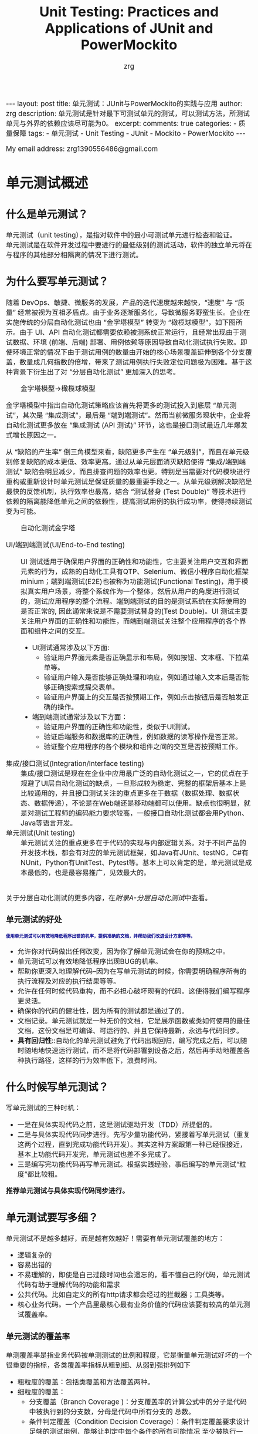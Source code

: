 #+TITLE:  Unit Testing: Practices and Applications of JUnit and PowerMockito
#+AUTHOR:    zrg
#+EMAIL:     zrg1390556487@gmail.com
#+LANGUAGE:  cn
#+OPTIONS:   H:6 num:t toc:nil \n:nil @:t ::t |:t ^:nil -:t f:t *:t <:t
#+OPTIONS:   TeX:t LaTeX:t skip:nil d:nil todo:t pri:nil tags:not-in-toc
#+INFOJS_OPT: view:plain toc:t ltoc:t mouse:underline buttons:0 path:https://qingyunzs.github.io/assets/js/org-info.js
#+HTML_HEAD: <link rel="stylesheet" type="text/css" href="https://qingyunzs.github.io/assets/css/org-manual.css" />
#+EXPORT_SELECT_TAGS: export
#+HTML_HEAD_EXTRA: <style>body {font-size:14pt} code {font-weight:bold;font-size:12px; color:darkblue}</style>
#+EXPORT_EXCLUDE_TAGS: noexport
#+LINK_UP:   
#+LINK_HOME: 
#+XSLT: 

#+STARTUP: showall indent
#+STARTUP: hidestars
#+BEGIN_EXPORT HTML
---
layout: post
title: 单元测试：JUnit与PowerMockito的实践与应用
author: zrg
description: 单元测试是针对最下可测试单元的测试，可以测试方法，所测试单元与外界的依赖应该尽可能为0。
excerpt: 
comments: true
categories: 
- 质量保障
tags:
- 单元测试
- Unit Testing
- JUnit
- Mockito
- PowerMockito
---
#+END_EXPORT

# (setq org-export-html-use-infojs nil)
My email address: zrg1390556486@gmail.com
# (setq org-export-html-style nil)


* 单元测试概述
** 什么是单元测试？
单元测试（unit testing），是指对软件中的最小可测试单元进行检查和验证。
\\
单元测试是在软件开发过程中要进行的最低级别的测试活动，软件的独立单元将在与程序的其他部分相隔离的情况下进行测试。
** 为什么要写单元测试？
随着 DevOps、敏捷、微服务的发展，产品的迭代速度越来越快，“速度” 与 “质量” 经常被视为互相矛盾点。由于业务逐渐服务化，导致微服务野蛮生长。企业在实施传统的分层自动化测试也由 “金字塔模型” 转变为 “橄榄球模型”，如下图所示。由于 UI、API 自动化测试都需要依赖被测系统正常运行，且经常出现由于测试数据、环境 (前端、后端) 部署、用例依赖等原因导致自动化测试执行失败。即使环境正常的情况下由于测试用例的数量由开始的核心场景覆盖延伸到各个分支覆盖，数量成几何指数的倍增，带来了测试用例执行失败定位问题极为困难。基于这种背景下衍生出了对 “分层自动化测试” 更加深入的思考。
#+NAME: 自动化测试金字塔
#+CAPTION: 金字塔模型->橄榄球模型
[[file:{{site.url}}/assets/images/test/auto-testing-pyramid.png]]

金字塔模型中指出自动化测试策略应该首先将更多的测试投入到底层 “单元测试”，其次是 “集成测试”，最后是 “端到端测试”。然而当前微服务现状中，企业将自动化测试更多放在 “集成测试 (API 测试)” 环节，这也是接口测试最近几年爆发式增长原因之一。
#+NAME: 自动化测试与缺陷生产率
#+CAPTION: 自动化投入产出效益
[[file:{{site.url}}/assets/images/test/auto-testing-pyramid-bug.png]]
从 “缺陷的产生率” 倒三角模型来看，缺陷更多产生在 “单元级别”，而且在单元级别修复缺陷的成本更低、效率更高。通过从单元层面消灭缺陷使得 “集成/端到端测试” 缺陷会明显减少，而且排查问题的效率也更。特别是当需要对代码模块进行重构或重新设计时单元测试是保证质量的最重要手段之一。从单元级别解决缺陷是最快的反馈机制，执行效率也最高，结合 “测试替身 (Test Double)” 等技术进行依赖的隔离能降低单元之间的依赖性，提高测试用例的执行成功率，使得持续测试变为可能。

#+NAME:自动化测试金字塔
#+CAPTION: 自动化测试金字塔
[[file:{{site.url}}/assets/images/test/unit-test-3.png]]
- UI/端到端测试(UI/End-to-End testing) :: UI 测试适用于确保用户界面的正确性和功能性，它主要关注用户交互和界面元素的行为，成熟的自动化工具有QTP、Selenium、微信小程序自动化框架minium；端到端测试(E2E)也被称为功能测试(Functional Testing)，用于模拟真实用户场景，将整个系统作为一个整体，然后从用户的角度进行测试的，测试应用程序的整个流程。端到端测试的目的是测试系统在实际使用的是否正常的, 因此通常来说是不需要测试替身的(Test Double)。UI 测试主要关注用户界面的正确性和功能性，而端到端测试关注整个应用程序的各个界面和组件之间的交互。
  - UI测试通常涉及以下方面:
    - 验证用户界面元素是否正确显示和布局，例如按钮、文本框、下拉菜单等。
    - 验证用户输入是否能够正确处理和响应，例如通过输入文本后是否能够正确搜索或提交表单。
    - 验证用户界面上的交互是否按预期工作，例如点击按钮后是否触发正确的操作。
  - 端到端测试通常涉及以下方面：
    - 验证用户界面的正确性和功能性，类似于UI测试。
    - 验证后端服务和数据库的正确性，例如数据的读写操作是否正常。
    - 验证整个应用程序的各个模块和组件之间的交互是否按预期工作。
- 集成/接口测试(Integration/Interface testing) :: 集成/接口测试是现在在企业中应用最广泛的自动化测试之一，它的优点在于规避了UI层自动化测试的缺点，一旦形成较为稳定、完整的框架后基本上是比较通用的，并且接口测试关注的重点更多在于数据（数据处理、数据状态、数据传递），不论是在Web端还是移动端都可以使用。缺点也很明显，就是对测试工程师的编码能力要求较高，一般接口自动化测试都会用Python、Java等语言开发。
- 单元测试(Unit testing) :: 单元测试关注的重点更多在于代码的实现与内部逻辑关系。对于不同产品的开发技术栈，都会有对应的单元测试框架，如Java有JUnit、testNG，C#有NUnit，Python有UnitTest、Pytest等。基本上可以肯定的是，单元测试是成本最低的，也是最容易推广，见效最大的。
\\
关于分层自动化测试的更多内容，在[[附A-分层自动化测试][附录A-分层自动化测试]]中查看。
*** 单元测试的好处
: 使用单元测试可以有效地降低程序出错的机率，提供准确的文档，并帮助我们改进设计方案等等。
- 允许你对代码做出任何改变，因为你了解单元测试会在你的预期之中。
- 单元测试可以有效地降低程序出现BUG的机率。
- 帮助你更深入地理解代码--因为在写单元测试的时候，你需要明确程序所有的执行流程及对应的执行结果等等。
- 允许在任何时候代码重构，而不必担心破坏现有的代码。这使得我们编写程序更灵活。
- 确保你的代码的健壮性，因为所有的测试都是通过了的。
- 文档记录。单元测试就是一种无价的文档，它是展示函数或类如何使用的最佳文档，这份文档是可编译、可运行的、并且它保持最新，永远与代码同步。
- *具有回归性*::自动化的单元测试避免了代码出现回归，编写完成之后，可以随时随地地快速运行测试，而不是将代码部署到设备之后，然后再手动地覆盖各种执行路径，这样的行为效率低下，浪费时间。
** 什么时候写单元测试？
写单元测试的三种时机：
- 一是在具体实现代码之前，这是测试驱动开发（TDD）所提倡的。
- 二是与具体实现代码同步进行。先写少量功能代码，紧接着写单元测试（重复这两个过程，直到完成功能代码开发）。其实这种方案跟第一种已经很接近，基本上功能代码开发完，单元测试也差不多完成了。
- 三是编写完功能代码再写单元测试。根据实践经验，事后编写的单元测试“粒度”都比较粗。
*推荐单元测试与具体实现代码同步进行。*
** 单元测试要写多细？
单元测试不是越多越好，而是越有效越好！需要有单元测试覆盖的地方：
- 逻辑复杂的
- 容易出错的
- 不易理解的，即使是自己过段时间也会遗忘的，看不懂自己的代码，单元测试代码有助于理解代码的功能和需求
- 公共代码。比如自定义的所有http请求都会经过的拦截器；工具类等。
- 核心业务代码。一个产品里最核心最有业务价值的代码应该要有较高的单元测试覆盖率。

*** 单元测试的覆盖率
单测覆盖率是指业务代码被单测测试的比例和程度，它是衡量单元测试好坏的一个很重要的指标，各类覆盖率指标从粗到细、从弱到强排列如下
+ 粗粒度的覆盖：包括类覆盖和方法覆盖两种。
+ 细粒度的覆盖：
  + 分支覆盖（Branch Coverage )：分支覆盖率的计算公式中的分子是代码中被执行到的分支数，分母是代码中所有分支的 总数。
  + 条件判定覆盖（Condition Decision Coverage）：条件判定覆盖要求设计足够的测试用例，能够让判定中每个条件的所有可能情况 至少被执行一次， 同时每个判定本身的所有可能结果也至少执行一次。
  + 条件组合覆盖( Multiple Condition Coverage)：条件组合覆盖是指判定中所有条件的各种组合情况都出现至少一次。
  + 路径覆盖( Path Coverage )：路径覆盖要求能够测试到程序中所有可能的路径。
** 单元测试相关概念
[[file:{{site_url}}/assets/images/test/unit-testing-sut.png]]
*** 四阶段测试模式
上图中左侧部分表示四阶段测试模式：Setup - Exercise - Verify - Teardown
1. Setup :: 测试准备阶段（Fixture Setup），准备测试所依赖的外部环境（例如被测类要读写文件，就先在文件系统中创建这个文件，必要时还写入特定的内容），创建被测类（System Under Test，简称 SUT）的实例，设置被测类的内部状态，注入它的外部依赖（一般用测试替身替代），等等。一句话：为测试的执行满足各种内外条件，使被测系统（SUT）和环境达到一个确定的状态（称为 Fixture）。
2. Exercise :: 执行测试阶段（exercise SUT），与被测类（SUT）交互，执行测试。
3. Verify :: 结果验证阶段（Result verification），验证测试的结果是否符合方方面面的预期：方法的返回值是否和我们的期望值相同？SUT 的内部状态是否更新到我们期望的值？是否向文件或数据库写入了预期的数据？是否按照契约调用了外部依赖的指定方法？等等。
4. Teardown :: 环境清理阶段（Fixture teardown），在这个阶段将系统和环境恢复到测试前的状态--*测试不应该对系统和环境造成持久性的改变* ，包括：从数据库中删除测试插入的数据，从文件系统删除测试创建的文件，将修改了的数据行恢复原状等等。
\\
/下面对图中右侧部分做详细介绍。/

*** 被测系统(SUT)
被测系统(System under test, SUT)表示正在被测试的系统, 目的是测试系统能否正确操作. 根据测试类型的不同, SUT 指代的内容也不同, 例如 SUT 可以是一个类甚至是一整个系统。
*** 测试依赖组件(DOC)
被测系统所依赖的组件, 例如进程 UserService 的单元测试时, UserService 会依赖 UserDao, 因此 UserDao 就是 DOC。
\\
+ *SUT & DOC* ::
  在做单元测试的时候，测试对象是SUT，但因为SUT会呼叫其他物件，使得SUT相依于DOC。
  \\
  换句话说，要测试SUT，DOC也必须存在，这使得测试变得更复杂。例如，请参考下图的观察者设计模式（Observer Pattern），假设要测试Subject的notify函数，因此Subject的notify函数是SUT，Observer是DOC（因为notify函数会呼叫Observer的update函数）。 notify函数所影响的对象是Observer，透过测试notify无法直接观察到Observer的update函数是否有真的被呼叫，这样的相依性使得测试notify变得困难。
  [[file:{{site_url}}/assets/images/unit-testing-observer-design-pattern.png]]
*** 测试替身(Test Double)
一个实际的系统会依赖多个外部对象, 但是在进行单元测试时, 我们会用一些功能较为简单的并且其行为和实际对象类似的假对象来作为 SUT 的依赖对象, 以此来降低单元测试的复杂性和可实现性，在这里, 这些假对象就被称为测试替身(Test Double)。测试替身有如下 5 种类型：
- Test stub :: 为 SUT 提供数据的假对象。具体举例：假设我们的一个模块需要从 HTTP 接口中获取商品价格数据, 这个获取数据的接口被封装为 getPrice 方法. 在对这个模块进行测试时, 我们显然不太可能专门开一个 HTTP 服务器来提供此接口, 而是提供一个带有 getPrice 方法的假对象, 从这个假对象中获取数据. 在这个例子中, 提供数据的假对象就叫做 Test stub。
- Fake object :: 实现了简单功能的一个假对象。Fake object 和 Test stub 的主要区别就是 Test stub 侧重于用于提供数据的假对象, 而 Fake object 没有这层含义。使用 Fake object 的最主要的原因就是在测试时某些组件不可用或运行速度太慢, 因而使用 Fake object 来代替它们。
- Mock object :: 用于模拟实际的对象, 并且能够校验对这个 Mock object 的方法调用是否符合预期。Mock object 是 Test stub 或 Fake object 一种, 但是 Mock object 有 Test stub/Fake object 没有的特性, Mock object 可以很灵活地配置所调用的方法所产生的行为, 并且它可以追踪方法调用, 例如一个 Mock Object 方法调用时传递了哪些参数, 方法调用了几次等。
- Dummy object :: 在测试中并不使用的, 但是为了测试代码能够正常编译/运行而添加的对象。 例如我们调用一个 Test Double 对象的一个方法, 这个方法需要传递几个参数, 但是其中某个参数无论是什么值都不会影响测试的结果, 那么这个参数就是一个 Dummy object. Dummy object 可以是一个空引用, 一个空对象或者是一个常量等。
  \\
  简单的说, Dummy object 就是那些没有使用到的, 仅仅是为了填充参数列表的对象。
- Test Spy :: 可以包装一个真实的 Java 对象, 并返回一个包装后的新对象。若没有特别配置的话, 对这个新对象的所有方法调用, 都会委派给实际的 Java 对象。
  \\
  **mock 和 spy 的区别** 是：mock 是无中生有地生出一个完全虚拟的对象, 它的所有方法都是虚拟的; 而 spy 是在现有类的基础上包装了一个对象, 即如果我们没有重写 spy 的方法, 那么这些方法的实现其实都是调用的被包装的对象的方法。
*** Test Fixture
所谓 test fixture, 就是运行测试程序所需要的先决条件(precondition)。即对被测对象进行测试时锁需要的一切东西(The test fixture is everything we need to have in place to exercise the SUT)。不单单指的是数据, 同时包括对被测对象的配置, 被测对象所需要的依赖对象等。JUnit4 通过 setUp 方法完成。
*** 测试用例(Test Case)
JUnit4 只要在每个测试方法标注 @Test 注解。
*** 测试套件(Test Suite)
通过@RunWith 和@SuteClass 两个注解, 我们可以创建一个测试套件。通过@RunWith 指定一个特殊的运行器，并通过@SuiteClasses 注解, 将需要进行测试的类列表作作为参数传入。
** 流行的测试框架
Java中存在很多单元测试框架，每种框架有着自己独特的特点，目前主流的测试框架有且不仅有以下几种：
| 框架                           | 描述                                                                                                                                                                                                                                                                                                                                                                                                                                  |
|--------------------------------+---------------------------------------------------------------------------------------------------------------------------------------------------------------------------------------------------------------------------------------------------------------------------------------------------------------------------------------------------------------------------------------------------------------------------------------|
| <5>                            | <100>                                                                                                                                                                                                                                                                                                                                                                                                                                 |
| JUnit                          | JUnit 是 Java 中最常用的单元测试框架。该框架提供了丰富的测试与断言方法，例如：assertNull、assertTrue、assertEquals等，使用方法比较简单。JUnit 目前已经更新到 JUnit5 版本，该版本的新特性，例如：动态测试，依赖注入等，使得该框架更为健壮。                                                                                                                                                                                            |
| TestNG                         | TestNG 是Java中的另一种测试框架，集团内使用的较为小众。该框架较JUnit相比，功能更加强大，提供了更多的高级特性，例如：测试套件、数据驱动测试、依赖测试、并行测试等。在更复杂的测试场景（如参数化测试、依赖测试等）中，TestNG的表现更加优异。                                                                                                                                                                                            |
| Spock                          | Spock是基于Groovy语言编写的测试框架，该框架可以用来测试Java和Groovy的代码程序。Spock用来写测试代码的语言十分优美、表达力强，这一优点大大提高了测试代码的可读性和可维护性。Spock框架融合了JUnit、jMock、RSpec、Groovy、Scala和Vulcans等多种框架和语言的优点，旨在提供一套强大的测试平台。                                                                                                                                              |
| Mockito                        | Mockito不是一个完整的单元测试框架，而是专注于mock对象的创建、验证。它通常与JUnit或TestNG结合使用来简化对复杂依赖的测试。                                                                                                                                                                                                                                                                                                              |
| EasyMock                       | EasyMock是一套通过简单方法对于给定的接口生成mock对象的类库，通过使用Java代理机制动态生成模拟对象。该框架提供对接口的模拟，能够通过录制、回放、检查三步来完成大体的测试过程，可以验证方法的调用种类、次数、顺序等，还可以令mock对象返回指定的值或抛出指定异常。开发者通过EasyMock可以方便的构造mock对象而忽略对象背后真正的业务逻辑。一般情况下，EasyMock与JUnit或TestNG配合使用。                                                     |
| PowerMock                      | PowerMock是一种用于Java单元测试的框架，它扩展了其他mocking框架的能力，比如EasyMock和Mockito。PowerMock的主要特点是它可以mock静态方法、私有方法、final方法、构造函数，甚至系统类（如System、String等），这些通常是传统mocking框架所做不到的。虽然PowerMock提供了强大的功能，但由于它修改了类加载器和字节码操作，可能会导致一些测试方法与JVM或第三方库之间的兼容性问题。所以，在使用PowerMock时需要权衡其提供的功能和可能带来的复杂性。 |
| JMock                          | JMock是一种用于Java单元测试的框架，属于一种轻量级框架，该框架采用了行为驱动开发（BDD）的测试风格。用来在单元测试中mock接口或类的依赖项，对代码进行隔离测试，而无需关心整个系统的其他部分。JMock支持通过声明式的方式来指定对象间的交互行为。                                                                                                                                                                                           |
| Spring Test & Spring Boot Test | Spring Boot 应用程序功能集成化测试支持。                                                                                                                                                                                                                                                                                                                                                                                              |
* 单元测试框架
** JUnit
*** JUnit 简介
JUint是Java编程语言的单元测试框架，用于编写和运行可重复的自动化测试。
\\
- 官网地址：https://junit.org/junit4/
- 官方入门文档：https://github.com/junit-team/junit4/wiki/Assertions
- 官方github：https://github.com/junit-team
\\
**JUnit 特点**
- 提供注解来识别测试方法。
- 提供断言来测试预期结果。
- JUnit 测试允许你编写代码更快，并能提高质量。
- JUnit 优雅简洁。没那么复杂，花费时间较少。
- JUnit 测试可以自动运行并且检查自身结果并提供即时反馈。所以也没有必要人工梳理测试结果的报告。
- JUnit 测试可以被组织为测试套件，包含测试用例，甚至其他的测试套件。
- JUnit 在一个条中显示进度。如果运行良好则是绿色；如果运行失败，则变成红色。
*** 常用注解（JUnit 4.x，【】表示JUnit5）
| 注解                       | 描述                                                                                                                                                                                                                                                                                                                                                                           |
|----------------------------+--------------------------------------------------------------------------------------------------------------------------------------------------------------------------------------------------------------------------------------------------------------------------------------------------------------------------------------------------------------------------------|
| <15>                       | <100>                                                                                                                                                                                                                                                                                                                                                                          |
| @Test                      | 标注测试方法。注意：测试方法必须是public void，即公共、无返回数据。可以抛出异常。                                                                                                                                                                                                                                                                                              |
| @Ignore【@Disabled】       | 有时候我们想暂时不运行某些测试方法\测试类，可以在方法前加上这个注解。在运行结果中，junit会统计忽略的用例数，来提醒你。但是不建议经常这么做，因为这样的坏处时，容易忘记去更新这些测试方法，导致代码不够干净，用例遗漏。使用此标注的时候不能与其它标注一起使用。                                                                                                                 |
| @BeforeClass【@BeforeAll】 | 当我们运行几个有关联的用例时，可能会在数据准备或其它前期准备中执行一些相同的命令，这个时候为了让代码更清晰，更少冗余，可以将公用的部分提取出来，放在一个方法里，并为这个方法注解@BeforeClass。意思是在测试类里所有用例运行之前，运行一次这个方法。例如创建数据库连接、读取文件等。注意：方法名可以任意，但必须是public static void，即公开、静态、无返回。这个方法只会运行一次 |
| @AfterClass【@AfterAll】   | 跟@BeforeClass对应，在测试类里所有用例运行之后，运行一次。用于处理一些测试后续工作，例如清理数据，恢复现场。                                                                                                                                                                                                                                                                   |
| @Before【@BeforeEach】     | 与@BeforeClass的区别在于，@Before不止运行一次，它会在每个用例运行之前都运行一次。主要用于一些独立于用例之间的准备工作。注意：必须是public void，不能为static。不止运行一次，根据用例数而定。                                                                                                                                                                                   |
| @After【@AfterEach】       | 与@Before对应。                                                                                                                                                                                                                                                                                                                                                                |
| @Runwith【@ExtendWith】                | 放在测试类名之前，用来确定这个类怎么运行的。                                                                                                                                                                                                                                                                                                                                   |
| @Parameters                | 用于使用参数化功能                                                                                                                                                                                                                                                                                                                                                             |
*** 常用的断言（JUnit 5.x）
| 方法                                    | 释义                                                                                     |
|-----------------------------------------+------------------------------------------------------------------------------------------|
| fail                                    | 断言测试失败                                                                             |
| assertTrue/assertFalse                  | 断言条件为真或为假                                                                       |
| assertEquals/assertNotFalse             | 断言指定两个值相等或不相等, 对于基本数据类型，使用值比较；对于对象，使用equals方法比较。 |
| orgassertArrayEquals                    | 断言数组元素全部相等                                                                     |
| assertSame/assertNotSame                | 断言指定两个对象是否为同一个对象                                                         |
| assertThrows/assertDoesNotThrow         | 断言是否抛出了一个特定类型的异常                                                         |
| assertlimeout/assertTimeoutPreemptively | 断言是否执行超时，区别在于测试程序是否在同一个线程内                                     |
| assertlterableEquals                    | 断言迭代器中的元素全部相等                                                               |
| assertLinesMatch                        | 断言字符串列表元素全部正则匹配                                                           |
| assertAll                               | 断言多个条件同时满足                                                                     |
*** JUnit 使用
**** maven 包依赖引入
#+begin_src xml
  <!-- JUnit 4 -->
  <dependency>
    <groupId>junit</groupId>
    <artifactId>junit</artifactId>
    <version>4.13.2</version>
    <scope>test</scope>
  </dependency>
#+end_src
#+begin_src xml
  <!-- JUnit 5 -->
  <dependency>
    <groupId>org.junit.jupiter</groupId>
    <artifactId>junit-jupiter-api</artifactId>
    <version>5.8.2</version>
    <scope>test</scope>
  </dependency>
#+end_src

**注意：** JUnit 4.x 是junit；JUnit 5.x 是junit-jupiter-api
**** 简单示例(JUnit 4)
#+begin_src java
  public class Factorial {
      public static long fact(long n) {
          long r = 1;
          for (long i = 1; i <= n; i++) {
              r = r * i;
          }
          return r;
      }
  }
#+end_src

以 Factorial.java 文件为例，对其进行测试：
#+begin_src java
  import org.junit.Test;

  public class FactorialTest {
      @Test
      void testFact() {
          Assert.assertEquals(1, Factorial.fact(1));
          Assert.assertEquals(2, Factorial.fact(2));
          Assert.assertEquals(6, Factorial.fact(3));
          Assert.assertEquals(3628800, Factorial.fact(10));
          Assert.assertEquals(2432902008176640000L, Factorial.fact(20));
      }
  }
#+end_src

其他测试还有：
- 测试：生命周期
- 测试：禁用测试
- 测试：断言测试
- 测试：异常测试
- 测试：时间测试
- 测试：参数化测试
- 测试：套件测试
- 测试：测试顺序
\\
更多 JUnit 4 代码示例：https://www.pdai.tech/md/develop/ut/dev-ut-x-junit.html
** Mockito
*** Mockito 简介
1. Mockito 是最流行的Java mock框架之一;
2. PowerMockito 是一个用于 Java 单元测试的框架，它扩展了Mockitod的能力。举个例子，你在使用 JUnit 进行单元测试时，并不想让测试数据进入数据库，怎么办？这个时候就可以使用PowerMock，拦截数据库操作，并模拟返回参数
3. PowerMockito 与 Mockito 的关系
   - PowerMockito 是 Mockito 和 PowerMock 的结合体，旨在扩展 Mockito 的功能，使其能够模拟静态方法、final类、私有方法等无法被常规Mockito框架所模拟的场景。
   - PowerMockito 通过修改字节码来实现对这些场景的模拟，从而使得在单元测试中能够覆盖更多的情况。
   - 使用 PowerMockito 时，通常需要额外添加相关的依赖，并结合JUnit一起使用。它提供了一些特定的注解和方法，用于标记被测试的类和方法，并进行模拟和验证。
4. Mockito 官方网站: https://site.mockito.org/
5. PowerMockito Github: https://github.com/powermock/powermock/
**** 节外生枝：什么是 Mock 测试
+ Mock通常是指，在测试一个对象A时，我们构造一些假的对象来模拟与A之间的交互，而这些Mock对象的行为是我们事先设定且符合预期。通过这些Mock对象来测试A在正常逻辑，异常逻辑或压力情况下工作是否正常。
+ Mock 测试就是在测试过程中，对于某些不容易构造（如 HttpServletRequest 必须在Servlet 容器中才能构造出来）或者不容易获取比较复杂的对象（如 JDBC 中的ResultSet 对象），用一个虚拟的对象（Mock 对象）来创建以便测试的测试方法。Mock 最大的功能是帮你把单元测试的耦合分解开，如果你的代码对另一个类或者接口有依赖，它能够帮你模拟这些依赖，并帮你验证所调用的依赖的行为。
+ **定义总结** ：mock测试就是在测试过程中，对那些不容易构建的对象用一个虚拟对象来代替测试的方法就叫mock测试。
+ Mock 适用在什么场景
  + 真实对象具有不可确定的行为(产生不可预测的结果，如股票的行情)
  + 真实对象很难被创建(比如具体的web容器)
  + 真实对象的某些行为很难触发(比如网络错误)
  + 真实情况令程序的运行速度很慢
  + 真实对象有用户界面
  + 测试需要询问真实对象它是如何被调用的(比如测试可能需要验证某个回调函数是否被调用了)
  + 真实对象实际上并不存在(当需要和其他开发小组，或者新的硬件系统打交道的时候，这是一个普遍的问题)
  + 一些比较难构造的Object：这类Object通常有很多依赖，在单元测试中构造出这样类通常花费的成本太大。
  + 执行操作的时间较长Object：有一些Object的操作费时，而被测对象依赖于这一个操作的执行结果，例如大文件写操作，数据的更新等等，出于测试的需求，通常将这类操作进行Mock。
  + 异常逻辑：一些异常的逻辑往往在正常测试中是很难触发的，通过Mock可以人为的控制触发异常逻辑。
*** Mockito 使用
[[file:{{site.url}}/assets/images/test/mockito.png]]
**** Maven 包依赖引入
#+begin_src xml
  <properties>
    <mockito-core.version>3.12.4</mockito-core.version>
  </properties>
  <dependencies>
    <!-- Mockito core -->
    <dependency>
      <groupId>org.mockito</groupId>
      <artifactId>mockito-core</artifactId>
      <version>${mockito-core.version}</version>
      <scope>test</scope>
    </dependency>
  </dependencies>
#+end_src
**** Hello Word
#+caption: 待测试类
#+begin_src java
  // DemoService
  public interface DemoService {
      int getDemoStatus();
  }

  // DemoServiceImpl
  public class DemoServiceImpl implements DemoService {

      private DemoDao demoDao;

      public DemoServiceImpl(DemoDao demoDao) {
          this.demoDao = demoDao;
      }

      @Override
      public int getDemoStatus() {
          return demoDao.getDemoStatus();
      }
  }

  // DemoDao
  import java.util.Random;

  public class DemoDao {
      public int getDemoStatus(){
          return new Random().nextInt();
      }
  }
#+end_src

#+caption: 测试类
#+begin_src java
  import org.junit.Assert;
  import org.junit.Test;
  import org.mockito.Mockito;
  import tech.pdai.mockito.dao.DemoDao;
  import tech.pdai.mockito.service.DemoService;

  /**
   ,* Hello World Test.
   ,*/
  public class HelloWorldTest {

      @Test
      public void helloWorldTest() {
          // mock DemoDao instance
          DemoDao mockDemoDao = Mockito.mock(DemoDao.class);

          // 使用 mockito 对 getDemoStatus 方法打桩
          Mockito.when(mockDemoDao.getDemoStatus()).thenReturn(1);

          // 调用 mock 对象的 getDemoStatus 方法，结果永远是 1
          Assert.assertEquals(1, mockDemoDao.getDemoStatus());

          // mock DemoService
          DemoService mockDemoService = new DemoService(mockDemoDao);
          Assert.assertEquals(1, mockDemoService.getDemoStatus() );
      }
  }
#+end_src
**** 一个完整的示例
***** 使用 mock 方法
#+caption: 包含两块测试：一个是类测试，一个接口测试
#+begin_src java
  import org.junit.Assert;
  import org.junit.Test;

  import java.util.List;
  import java.util.Random;

  import static org.mockito.Mockito.mock;
  import static org.mockito.Mockito.when;

  /**
   ,* Mock Class Test.
   ,*/
  public class MockClassTest {

      @Test
      public void mockClassTest() {
          Random mockRandom = Mockito.mock(Random.class);

          // 默认值: mock 对象的方法的返回值默认都是返回类型的默认值
          System.out.println(mockRandom.nextBoolean()); // false
          System.out.println(mockRandom.nextInt()); // 0
          System.out.println(mockRandom.nextDouble()); // 0.0

          // mock: 指定调用 nextInt 方法时，永远返回 100
          Mockito.when(mockRandom.nextInt()).thenReturn(100);
          Assert.assertEquals(100, mockRandom.nextInt());
          Assert.assertEquals(100, mockRandom.nextInt());
      }

      @Test
      public void mockInterfaceTest() {
          List mockList = Mockito.mock(List.class);

          // 接口的默认值：和类方法一致，都是默认返回值
          Assert.assertEquals(0, mockList.size());
          Assert.assertEquals(null, mockList.get(0));

          // 注意：调用 mock 对象的写方法，是没有效果的
          mockList.add("a");
          Assert.assertEquals(0, mockList.size());      // 没有指定 size() 方法返回值，这里结果是默认值
          Assert.assertEquals(null, mockList.get(0));   // 没有指定 get(0) 返回值，这里结果是默认值

          // mock值测试
          Mockito.when(mockList.get(0)).thenReturn("a");          // 指定 get(0)时返回 a
          Assert.assertEquals(0, mockList.size());        // 没有指定 size() 方法返回值，这里结果是默认值
          Assert.assertEquals("a", mockList.get(0));      // 因为上面指定了 get(0) 返回 a，所以这里会返回 a
          Assert.assertEquals(null, mockList.get(1));     // 没有指定 get(1) 返回值，这里结果是默认值
      }
  }
#+end_src
***** 使用 @Mock 注解
: @Mock 注解可以理解为对 mock 方法的一个替代。

使用该注解时，要使用MockitoAnnotations.initMocks 方法，让注解生效, 比如放在@Before方法中初始化。
\\
比较优雅优雅的写法是用MockitoJUnitRunner，它可以自动执行MockitoAnnotations.initMocks 方法。

#+begin_src java
  import org.junit.Assert;
  import org.junit.Test;
  import org.junit.runner.RunWith;
  import org.mockito.Mock;
  import org.mockito.junit.MockitoJUnitRunner;

  import java.util.Random;

  import static org.mockito.Mockito.when;

  /**
   ,* Mock Annotation
   ,*/
  @RunWith(MockitoJUnitRunner.class)
  public class MockAnnotationTest {

      @Mock
      private Random random;

      @Test
      public void test() {
          Mockito.when(random.nextInt()).thenReturn(100);
          Assert.assertEquals(100, random.nextInt());
      }
  }
#+end_src
***** 使用参数匹配
#+begin_src java
  Mockito.when(testList.get(anyInt())).thenReturn("c");
  Assert.assertEquals("c", testList.get(0));
  Assert.assertEquals("c", testList.get(1));
#+end_src

目前 Mockito 有很多匹配函数，比如any()、anyInt()、anyLong()等等。
***** 使用 mock 异常方法
#+begin_src java
  import org.junit.Assert;
  import org.junit.Test;
  import java.util.Random;
  import static org.mockito.Mockito.mock;
  import static org.mockito.Mockito.when;

  public class ThrowTest {
      @Test
      public void throwTest1() {

          Random mockRandom = mock(Random.class);
          when(mockRandom.nextInt()).thenThrow(new RuntimeException("异常"));

          try {
              mockRandom.nextInt();
              Assert.fail();  // 上面会抛出异常，所以不会走到这里
          } catch (Exception ex) {
              Assert.assertTrue(ex instanceof RuntimeException);
              Assert.assertEquals("异常", ex.getMessage());
          }
      }

      /**
       ,* thenThrow 中可以指定多个异常。在调用时异常依次出现。若调用次数超过异常的数量，再次调用时抛出最后一个异常。
       ,*/
      @Test
      public void throwTest2() {

          Random mockRandom = mock(Random.class);
          when(mockRandom.nextInt()).thenThrow(new RuntimeException("异常1"), new RuntimeException("异常2"));

          try {
              mockRandom.nextInt();
              Assert.fail();
          } catch (Exception ex) {
              Assert.assertTrue(ex instanceof RuntimeException);
              Assert.assertEquals("异常1", ex.getMessage());
          }

          try {
              mockRandom.nextInt();
              Assert.fail();
          } catch (Exception ex) {
              Assert.assertTrue(ex instanceof RuntimeException);
              Assert.assertEquals("异常2", ex.getMessage());
          }
      }
  }
#+end_src

对应返回类型是 void 的函数，thenThrow 是无效的，要使用 doThrow。
#+begin_src java
  import org.junit.Assert;
  import org.junit.Test;
  import org.junit.runner.RunWith;
  import org.mockito.Mock;
  import org.mockito.MockitoAnnotations;
  import org.mockito.junit.MockitoJUnitRunner;

  import static org.mockito.Mockito.doThrow;

  /**
   ,* Do Throw for void return.
   ,*/
  @RunWith(MockitoJUnitRunner.class)
  public class DoThrowTest {

      static class ExampleService {

          public void hello() {
              System.out.println("Hello");
          }

      }

      @Mock
      private ExampleService exampleService;

      @Test
      public void test() {

          // 这种写法可以达到效果
          doThrow(new RuntimeException("异常")).when(exampleService).hello();

          try {
              exampleService.hello();
              Assert.fail();
          } catch (RuntimeException ex) {
              Assert.assertEquals("异常", ex.getMessage());
          }

      }
  }
#+end_src
***** 使用 spy 和 @Spy 注解
#+begin_src java
  import org.junit.Assert;
  import org.junit.Test;
  import static org.mockito.Mockito.*;

  class ExampleService {
      int add(int a, int b) {
          return a+b;
      }
  }

  // MockitoDemo
  public class MockitoDemo {
      // 测试 spy
      @Test
      public void test_spy() {

          ExampleService spyExampleService = Mockito.spy(new ExampleService());

          // 默认会走真实方法
          Assert.assertEquals(3, spyExampleService.add(1, 2));

          // 打桩后，不会走了
          Mockito.when(spyExampleService.add(1, 2)).thenReturn(10);
          Assert.assertEquals(10, spyExampleService.add(1, 2));

          // 但是参数比匹配的调用，依然走真实方法
          Assert.assertEquals(3, spyExampleService.add(2, 1));

      }

      // 测试 mock
      @Test
      public void test_mock() {

          ExampleService mockExampleService = Mockito.mock(ExampleService.class);

          // 默认返回结果是返回类型int的默认值
          Assert.assertEquals(0, mockExampleService.add(1, 2));
      }
  }

#+end_src

对于@Spy，如果发现修饰的变量是 null，会自动调用类的无参构造函数来初始化。所以下面两种写法是等价的：
#+begin_src java
  // 写法1
  @Spy
  private ExampleService spyExampleService;

  // 写法2
  @Spy
  private ExampleService spyExampleService = new ExampleService();
#+end_src
如果没有无参构造函数，必须使用写法2。

*** 结合 PowerMock 使用
**** maven 包依赖引入
**JUnit 4.4 or above:**
#+caption: Add the following to your pom.xml if you're using JUnit 4.4 or above:
#+begin_src xml
  <properties>
    <powermock.version>2.0.2</powermock.version>
  </properties>
  <dependencies>
    <dependency>
      <groupId>org.powermock</groupId>
      <artifactId>powermock-module-junit4</artifactId>
      <version>${powermock.version}</version>
      <scope>test</scope>
    </dependency>
    <dependency>
      <groupId>org.powermock</groupId>
      <artifactId>powermock-api-mockito2</artifactId>
      <version>${powermock.version}</version>
      <scope>test</scope>
    </dependency>
  </dependencies>
#+end_src

更多 Maven 配置点击链接查看：https://github.com/powermock/powermock/wiki/Mockito#maven-configuration
**** 关键注解说明
#+caption: 关键注解
#+begin_src java
  // 告诉JUnit使用PowerMockRunner进行测试
  @RunWith(PowerMockRunner.class)
  // 所有需要测试的类列在此处，适用于模拟final类或有final, private, static, native方法的类
  @PrepareForTest({RandomUtil.class})
  // 为了解决使用powermock后，提示classloader错误
  @PowerMockIgnore("javax.management.*")
  public class MockitoDemo {
      @Test
      public void test() {
          PowerMockito.mockStatic(RandomUtil.class);

          PowerMockito.when(RandomUtil.nextInt(Mockito.any())).thenReturn(100);

          Assert.assertEquals(100, RandomUtil.nextInt(2));
      }
  }
#+end_src

***** @Mock 和 @MockBean
`@Mock` 和 `@MockBean` 是用于模拟对象的注解，但它们之间有一些区别：
1. @Mock：
   - 用于模拟不属于 Spring 上下文的对象。
   - 在普通的 JUnit 测试中使用。
   - 不知道 Spring 上下文，通常用于单元测试隔离组件，而不需要完整的 Spring 上下文设置。
   - 可以通过 Mockito 框架创建一个空的类，其中方法体都是空的，方法的返回值（如果有的话）都是 `null`。
   - 使代码更易读，且在出现失败时，可以更容易地找到问题所在的模拟对象。
2. @MockBean：
   - 用于模拟属于 Spring 上下文的一部分的对象。
   - 在集成测试中很有用，当需要模拟特定的 Spring bean 时，例如外部的 Service。
   - 将 Mock 对象添加到 Spring 应用程序上下文中，它会替换掉相同类型的现有 bean，如果没有定义相同类型的 bean，它将添加一个新的 bean。
   总之，`@Mock` 适用于普通的 JUnit 测试，而 `@MockBean` 适用于集成测试，需要模拟 Spring 上下文中的特定 bean。
***** @Mock 和 @InjectMocks
1. @InjectMocks
   - @InjectMocks 注解用于标记被测试类的实例，在测试中会自动创建该类的实例，并注入被@Mock注解标记的模拟对象。
   - 当测试类中的某个方法需要被测试时，使用@InjectMocks注解标记被测试的类实例，Mockito会自动将被标记为@Mock的模拟对象注入到被测试类的实例中。
   - 通常情况下，@InjectMocks用于测试目标类，即待测试的类，它会自动将依赖的模拟对象注入到目标类中。
2. @Mock
   - @Mock注解用于标记需要模拟的对象，即需要在测试中替代的对象。通过@Mock注解，我们可以模拟外部依赖或者需要被测试类调用的其他对象。
   - 使用@Mock注解标记的对象会被Mockito框架创建为模拟对象，并在测试中被用于替代实际对象的行为。
   - 通常情况下，@Mock用于模拟测试类所依赖的其他类或者对象，以隔离测试对象与其依赖对象的关系。
   - 使用@Mock后，记得initMocks。
     #+begin_src java
       MockitoAnnotations.initMocks(this);
     #+end_src
***** Mockito 和 PowerMockito
+ **Mockito**
  1. 核心功能：
     - Mockito 主要用于模拟对象（实例方法）的行为，允许创建和配置模拟对象来替代真实对象，以便在测试中控制其输出和行为。
     - 它可以模拟非final类、非final方法、非static方法，以及具有可见性（public、protected、default）的方法。
  2. 模拟方式：
     - 使用Mockito.mock(Class<T>)方法创建模拟对象。
     - 通过when(...).thenReturn(...), doReturn(...).when(...)等方法设置模拟对象的方法调用返回值或行为。
  3. 限制：
     - Mockito 本身不能直接模拟静态方法、构造函数、final类或方法、私有方法，以及静态初始化块。
     - 对于依赖注入困难或设计不佳导致难以模拟的情况，可能需要重构代码以适应 Mockito。
+ **PowerMockito**
  1. 扩展功能：
     - PowerMockito 是基于 Mockito 构建的扩展库，它主要解决了 Mockito 不能模拟的一些特性，包括：
     - 静态方法：可以模拟类的静态方法，无论它们是否为final或私有。
     - 构造函数：可以模拟构造函数的行为，如返回特定的模拟对象或抑制构造函数的副作用。
     - final类与方法：可以模拟final类及其方法的行为。
     - 私有方法：可以模拟私有方法，使得它们在测试中可以被替换或控制其返回值。
     - 静态初始化块：可以抑制类的静态初始化块的执行。
  2. 模拟方式：
     - 使用PowerMockito.mockStatic(Class<T>)模拟静态方法。
     - 使用PowerMockito.whenNew(Constructor<T>)模拟构造函数。
     - 对于final类、方法或私有方法，仍然使用类似于 Mockito 的when(...).thenReturn(...)等方式设置模拟行为。
     - 有时需要配合@RunWith(PowerMockRunner.class)和@PrepareForTest(Class<T>)注解来启用PowerMockito的高级特性。
  3. 使用场景：
     - 适用于测试遗留代码、第三方库、框架代码或其他难以修改以适应标准单元测试的代码。
     - 当需要模拟上述Mockito无法处理的特性时，PowerMockito提供了强大的解决方案。
\\
**总结：**
1. Mockito 是一个轻量级、易于使用的模拟库，适用于大多数常规的单元测试场景，特别是在遵循良好设计原则（如依赖注入、接口隔离等）编写的代码中。
2. PowerMockito 则提供了更强大的模拟能力，能够处理更复杂的场景，如模拟静态方法、构造函数、final类/方法、私有方法等。然而，由于其使用了类加载器替换和字节码操纵技术，可能会引入额外的复杂性和潜在风险，且对测试代码结构有一定要求（如使用特定的测试运行器和注解）。因此，PowerMockito通常是在必要时作为最后手段使用，特别是在面对难以修改或外部约束较多的遗留代码时。
3. 选择使用哪一个库取决于项目的具体需求、代码结构以及对测试侵入性的接受程度。通常建议优先考虑使用 Mockito，只有在遇到其无法解决的模拟问题时才考虑使用 PowerMockito。同时，应尽量避免过度依赖PowerMockito，因为它可能掩盖代码设计上的问题，长期来看不利于代码的维护和演进。
**** 常见问题
***** java.lang.NoClassDefFoundError: Could not initialize class org.mockito.Mockito
- 原因：`mockito-core`版本不兼容
- 解决：指定mockito-core依赖版本，这里用`3.12.4`
  #+begin_src xml
    <mockito-core.version>3.12.4</mockito-core.version>

    <dependency>
      <groupId>org.mockito</groupId>
      <artifactId>mockito-core</artifactId>
      <version>${mockito-core.version}</version>
      <scope>test</scope>
    </dependency>
  #+end_src
- 参考：https://github.com/mockito/mockito/issues/2568
***** ScriptEngineManager providers.next(): javax.script.ScriptEngineFactory: Provider jdk.nashorn.api.scripting.NashornScriptEngineFactory not a subtype
#+begin_src java
  @PowerMockIgnore({"javax.script.*"})
#+end_src
***** Could not reconfigure JMX java.lang.LinkageError
#+begin_src java
  @PowerMockIgnore({"javax.management.*"})
#+end_src
***** 解决用 @Value 注解注入的属性
#+begin_src java
  ReflectionTestUtils.setField(invoiceTitleService, "invoiceTitleRegularExpression", "^[a-zA-Z0-9\\u4e00-\\u9fa5\\s\\uFF08\\uFF09\\u3001\\(\\)\\<\\>\\u300a\\u300b\\(\\)\\-]+$");
#+end_src
***** 解决通过 environment.getProperty("property") 获取配置文件中的配置项值
#+begin_src java
  @Mock
  Environment environment;

  @BeforeMethod(alwaysRun = true)
  public void init () {
      // 初始化当前测试类所有Mock注解模拟对象
      MockitoAnnotations.initMocks(this);
  }

  public void testXXX() {
      when(environment.getProperty("config.name")).thenReturn("tom");
  }
#+end_src
***** 使用RestTemplate调用controller方法时，404错误
- 检查controller类使用@RestController注解
* 单元测试的最佳实践
** 对 Controller 层的测试实践
| 模块                           | 版本号 | 描述                 |
|--------------------------------+--------+----------------------|
| Spring boot test               |  2.7.6 | 支持测试的核心内容   |
| Spring boot test autoconfigure |  2.7.6 | 支持测试的自动化配置 |
| JUnit5                         |  5.8.2 |                      |

*** maven 包依赖引入
#+begin_src xml
  <dependencies>
    <dependency>
      <groupId>org.springframework.boot</groupId>
      <artifactId>spring-boot-starter</artifactId>
    </dependency>

    <dependency>
      <groupId>org.springframework.boot</groupId>
      <artifactId>spring-boot-starter-test</artifactId>
      <scope>test</scope>
    </dependency>
  </dependencies>
#+end_src
*** Springboot + JUnit
#+caption: Springboot + junit4
#+begin_src java
  @RunWith(SpringRunner.class)
  @SpringBootTest
  public class SpringBootQuickStartApplicationTests {

      private MockMvc mvc;

      @Before
      public void setUp() throws Exception {
          mvc = MockMvcBuilders.standaloneSetup(new UserController()).build();
      }

      @Test
      public void contextLoads() throws Exception {
          RequestBuilder request = null;
       
          request = MockMvcRequestBuilders.get("/")
                  .contentType(MediaType.APPLICATION_JSON);
          mvc.perform(request)
                  .andExpect(MockMvcResultMatchers.status().isOk())
                  .andDo(MockMvcResultHandlers.print())
                  .andReturn();
     }
  }
#+end_src

#+caption: Springboot + junit5
#+begin_src java
  @SpringBootTest
  // 使用spring的测试框架
  @ExtendWith(SpringExtension.class)
  class SpringbootQuickStartApplicationTests {

      private MockMvc mockMvc;

      @BeforeEach // 类似于junit4的@Before
      public void setUp() throws Exception {
          mockMvc = MockMvcBuilders.standaloneSetup(new UserController()).build();
      }

      @Test
      void contextLoads() throws Exception {
          RequestBuilder request = null;

          request = MockMvcRequestBuilders.get("/")
                  .contentType(MediaType.APPLICATION_JSON);
          mockMvc.perform(request)
                  .andExpect(MockMvcResultMatchers.status().isOk())
                  .andDo(MockMvcResultHandlers.print())
                  .andReturn();
      }
  }
#+end_src
*** 使用随机端口测试
#+begin_src java
  @SpringBootTest(webEnvironment = SpringBootTest.WebEnvironment.RANDOM_PORT)
  class MpServiceApplicationTests {

      @Autowired
      private TestRestTemplate testRestTemplate = null;

      @Test
      public void testApi() throws Exception {
          //一个键对应多个值, 如 put 方法: put(String, List<String>)
          MultiValueMap<String, String> params = new LinkedMultiValueMap<>();
          params.add("orderId", "ORDER20210312010000000046");
          //postForObject 默认只能映射 Map 类型返回，如果是实体类则映射不到属性的值，需要强转或者使用 postForEntity
          //Map orderMap = testRestTemplate.postForObject("/api/mp/order/info", params, Map.class);
          //if (!ObjectUtils.isEmpty(orderMap)) {
          //    MpOrder order = (MpOrder) orderMap;
          //    System.out.println("order = " + order);
          //}
          ResponseEntity<MpOrder> mpOrderResponseEntity = testRestTemplate.postForEntity("/api/mp/order/info", params, MpOrder.class);
          MpOrder order = mpOrderResponseEntity.getBody();
          System.out.println("order = " + order);
      }
  }
#+end_src
**** TestRestTemplate 使用
#+begin_src java
  @Slf4j
  @RunWith(SpringRunner.class)
  @SpringBootTest(webEnvironment = SpringBootTest.WebEnvironment.RANDOM_PORT)
  public class AccountControllerTests {
      @Autowired
      private TestRestTemplate restTemplate;
      private HttpEntity httpEntity;

      /**
       ,* 登录
       ,* @throws Exception
       ,*/
      private void login() throws Exception {
          String expectStr = "{\"code\":0,\"msg\":\"success\"}";
          MultiValueMap<String, String> map = new LinkedMultiValueMap<>();
          map.add("username", "183xxxxxxxx");
          map.add("password", "123456");
          ResponseEntity responseEntity = restTemplate.postForEntity("/api/account/sign_in", map, String.class);
          //添加cookie以保持状态
          HttpHeaders headers = new HttpHeaders();
          String headerValue = responseEntity.getHeaders().get("Set-Cookie").toString().replace("[", "");
          headerValue = headerValue.replace("]", "");
          headers.set("Cookie", headerValue);
          httpEntity = new HttpEntity(headers);
          assertThat(responseEntity.getBody()).isEqualTo(expectStr);
      }

      /**
       ,* 登出
       ,* @throws Exception
       ,*/
      private void logout() throws Exception {
          String expectStr = "{\"code\":0,\"msg\":\"success\"}";
          String result = restTemplate.postForObject("/api/account/sign_out", null, String.class, httpEntity);
          httpEntity = null;
          assertThat(result).isEqualTo(expectStr);
      }

      /**
       ,* 获取信息
       ,* @throws Exception
       ,*/
      private void getUserInfo() throws Exception {
          Detail detail = new Detail();
          detail.setNickname("疯狂的米老鼠");
          detail.setNicknamePinyin("fengkuangdemilaoshu");
          detail.setSex(1);
          SimpleDateFormat sdf = new SimpleDateFormat("yyyy-MM-dd HH:mm:ss");
          detail.setCreatedAt(sdf.parse("2017-11-03 16:43:27"));
          detail.setUpdatedAt(sdf.parse("2017-11-03 16:43:27"));
          Role role = new Role();
          role.setName("ROLE_USER_NORMAL");
          Set<Role> roles = new HashSet<>();
          roles.add(role);
          User user = new User();
          user.setId(1L);
          user.setPhone("183xxxxxxxx");
          user.setEmail("xxxxxx@gmail.com");
          user.setDetail(detail);
          user.setRoles(roles);
          ResultBean<User> resultBean = new ResultBean<>();
          resultBean.setData(user);
          ObjectMapper om = new ObjectMapper();
          String expectStr = om.writeValueAsString(resultBean);
          ResponseEntity<String> responseEntity = restTemplate.exchange("/api/user/get_user_info", HttpMethod.GET, httpEntity, String.class);
          assertThat(responseEntity.getBody()).isEqualTo(expectStr);
      }

      @Test
      public void testAccount() throws Exception {
          login();
          getUserInfo();
          logout();
      }
  }
#+end_src
**** GET 请求测试
#+begin_src java
  import org.junit.Assert;
  import org.junit.jupiter.api.Test;
  import org.springframework.beans.factory.annotation.Autowired;
  import org.springframework.boot.test.context.SpringBootTest;
  import org.springframework.boot.test.web.client.TestRestTemplate;

  import java.util.HashMap;
  import java.util.Map;

  @SpringBootTest(webEnvironment = SpringBootTest.WebEnvironment.RANDOM_PORT)
  class MpServiceApplicationTests {

      @Autowired
      private TestRestTemplate testRestTemplate;

      @Test
      public void get() throws Exception {
          Map<String, String> multiValueMap = new HashMap<>();
          multiValueMap.put("username", "Jerry");
          Map result = testRestTemplate.getForObject("/test/getUser?username={username}", Map.class, multiValueMap);
          Assert.assertEquals(result, 0);
      }
  }
#+end_src
**** POST 请求测试
#+begin_src java
  import org.junit.Assert;
  import org.junit.jupiter.api.Test;
  import org.springframework.beans.factory.annotation.Autowired;
  import org.springframework.boot.test.context.SpringBootTest;
  import org.springframework.boot.test.web.client.TestRestTemplate;
  import org.springframework.util.LinkedMultiValueMap;
  import org.springframework.util.MultiValueMap;

  import java.util.Map;

  @SpringBootTest(webEnvironment = SpringBootTest.WebEnvironment.RANDOM_PORT)
  class MpServiceApplicationTests {

      @Autowired
      private TestRestTemplate testRestTemplate;

      @Test
      public void post() throws Exception {
          MultiValueMap multiValueMap = new LinkedMultiValueMap();
          multiValueMap.add("username", "Jerry");
          Map result = testRestTemplate.postForObject("/test/post", multiValueMap, Map.class);
          Assert.assertEquals(result, 0);
      }
  }
#+end_src
**** 文件上传请求测试
#+begin_src java
  import org.junit.Assert;
  import org.junit.jupiter.api.Test;
  import org.springframework.beans.factory.annotation.Autowired;
  import org.springframework.boot.test.context.SpringBootTest;
  import org.springframework.boot.test.web.client.TestRestTemplate;
  import org.springframework.core.io.FileSystemResource;
  import org.springframework.core.io.Resource;
  import org.springframework.util.LinkedMultiValueMap;
  import org.springframework.util.MultiValueMap;

  import java.util.Map;

  @SpringBootTest(webEnvironment = SpringBootTest.WebEnvironment.RANDOM_PORT)
  class MpServiceApplicationTests {

      @Autowired
      private TestRestTemplate testRestTemplate;

      @Test
      public void upload() throws Exception {
          Resource resource = new FileSystemResource("/home/javastack/test.jar");
          MultiValueMap multiValueMap = new LinkedMultiValueMap();
          multiValueMap.add("username", "Jerry");
          multiValueMap.add("files", resource);
          Map result = testRestTemplate.postForObject("/test/upload", multiValueMap, Map.class);
          Assert.assertEquals(result, 0);
      }
  }
#+end_src
**** 文件下载请求测试
#+begin_src java
  import com.google.common.io.Files;
  import org.junit.jupiter.api.Test;
  import org.springframework.beans.factory.annotation.Autowired;
  import org.springframework.boot.test.context.SpringBootTest;
  import org.springframework.boot.test.web.client.TestRestTemplate;
  import org.springframework.http.*;

  import java.io.File;

  @SpringBootTest(webEnvironment = SpringBootTest.WebEnvironment.RANDOM_PORT)
  class MpServiceApplicationTests {

      @Autowired
      private TestRestTemplate testRestTemplate;

      @Test
      public void download() throws Exception {
          HttpHeaders headers = new HttpHeaders();
          headers.set("token", "Jerry");
          HttpEntity formEntity = new HttpEntity(headers);
          String[] urlVariables = new String[]{"admin"};
          ResponseEntity<byte[]> response = testRestTemplate.exchange("/test/download?username={1}", HttpMethod.GET, formEntity, byte[].class, urlVariables);
          if (response.getStatusCode() == HttpStatus.OK) {
              Files.write(response.getBody(), new File("/home/Jerry/test.jar"));
          }
      }
  }
#+end_src
*** 使用Mock测试
使用 @MockBean 注解，以及虚拟数据进行测试，不会写入持久化数据库。（注意：这里仅做简单介绍和使用，在下一章节中详细介绍。）
#+begin_src java
  import org.junit.jupiter.api.Test;
  import org.mockito.BDDMockito;
  import org.springframework.boot.test.context.SpringBootTest;
  import org.springframework.boot.test.mock.mockito.MockBean;

  @SpringBootTest(webEnvironment = SpringBootTest.WebEnvironment.RANDOM_PORT)
  class MpServiceApplicationTests {

      @MockBean
      private MpUserrecvaddrService mpUserrecvaddrService;

      @Test
      public void testMock() {
          //构建虚拟对象
          MpUserrecvaddr mockAddr = new MpUserrecvaddr();
          mockAddr.setUraId("1");
          mockAddr.setUserId("001");
          mockAddr.setUraName("name_" + 1);
          mockAddr.setUraAddress("address_" + 1);
          //指定 Mock Bean 方法和参数，并返回虚拟对象
          BDDMockito.given(mpUserrecvaddrService.getById("1")).willReturn(mockAddr);
          //进行 Mock 测试
          MpUserrecvaddr addr = mpUserrecvaddrService.getById("1");
          System.out.println("addr = " + addr);
      }
  }
#+end_src
** Spring boot + Mockito 的测试实践
| 模块         | 版本号 | 描述                            |
|--------------+--------+---------------------------------|
| Springboot   |  2.7.6 |                                 |
| JUnit4       | 4.13.2 |                                 |
| Powermock    |  2.0.2 | 注意：目前PowerMock只支持JUnit4 |
| Mockito-core | 3.12.4 |                                 |

*** maven 包依赖引入
#+caption: Spring boot test, Powermock, Mockito-core 依赖引入
#+begin_src xml
  <properties>
    <java.version>1.8</java.version>
    <spring-boot.version>2.7.6</spring-boot.version>
    <powermock.version>2.0.2</powermock.version>
    <mockito-core.version>3.12.4</mockito-core.version>
  </properties>

  <dependencies>
    <dependency>
      <groupId>org.springframework.boot</groupId>
      <artifactId>spring-boot-starter-test</artifactId>
      <scope>test</scope>
      <exclusions>
        <exclusion>
          <artifactId>mockito-core</artifactId>
          <groupId>org.mockito</groupId>
        </exclusion>
      </exclusions>
    </dependency>
    <dependency>
      <groupId>org.powermock</groupId>
      <artifactId>powermock-module-junit4</artifactId>
      <version>${powermock.version}</version>
      <scope>test</scope>
      <exclusions>
        <exclusion>
          <artifactId>objenesis</artifactId>
          <groupId>org.objenesis</groupId>
        </exclusion>
      </exclusions>
    </dependency>
    <dependency>
      <groupId>org.powermock</groupId>
      <artifactId>powermock-api-mockito2</artifactId>
      <version>${powermock.version}</version>
      <scope>test</scope>
      <exclusions>
        <exclusion>
          <artifactId>mockito-core</artifactId>
          <groupId>org.mockito</groupId>
        </exclusion>
      </exclusions>
    </dependency>
    <dependency>
      <groupId>org.mockito</groupId>
      <artifactId>mockito-core</artifactId>
      <version>${mockito-core.version}</version>
      <scope>test</scope>
    </dependency>
  </dependencies>
#+end_src
*** 测试：获取用户信息接口
**** 业务代码
#+begin_src java
  // User
  import lombok.Data;

  import javax.persistence.Entity;
  import javax.persistence.Id;
  import javax.persistence.Table;

  @Entity
  @Table(name = "user")
  @Data
  public class User {

      @Id
      private Long id;

      private String name;

      private Integer age;
  }

  // UserDao
  import com.zrg.myspringbootdemo.demos.entity.User;
  import org.springframework.data.jpa.repository.JpaRepository;
  import org.springframework.data.jpa.repository.JpaSpecificationExecutor;
  import org.springframework.stereotype.Repository;

  @Repository
  public interface UserDao extends JpaRepository<User, Long>, JpaSpecificationExecutor<User> {
  }

  // UserService
  import com.zrg.myspringbootdemo.demos.entity.User;

  public interface UserService {
      User getUserById(Long id);
  }

  // UserServiceImpl
  import com.zrg.myspringbootdemo.demos.entity.User;
  import com.zrg.myspringbootdemo.demos.dao.UserDao;
  import com.zrg.myspringbootdemo.demos.services.MockMapper;
  import com.zrg.myspringbootdemo.demos.services.UserService;
  import lombok.extern.slf4j.Slf4j;
  import org.springframework.beans.factory.annotation.Autowired;
  import org.springframework.stereotype.Service;

  @Service
  @Slf4j
  public class UserServiceImpl implements UserService {

      @Autowired
      private UserDao userDao;
      @Autowired
      private MockMapper mockMapper;

      @Override
      public User getUserById(Long id) {
          if (mockMapper.makeFile("/test")) {
              log.info("makeFile success");
          }
          return userDao.findById(id).orElse(null);
      }
  }

  // TestController
  @RestController
  @RequestMapping("/test")
  public class TestController {
      @PostMapping("/getUser")
      public User getUser(@RequestBody GetUserDTO getUserDTO) {
          return userService.getUserById(Long.valueOf(getUserDTO.getUserId()));
      }
  }
#+end_src
**** 测试类
#+begin_src java
  import org.junit.Test;
  import org.junit.Assert;
  import org.junit.runner.RunWith;

  @RunWith(SpringRunner.class)
  @SpringBootTest(webEnvironment = SpringBootTest.WebEnvironment.RANDOM_PORT)
  public class TestControllerTest {

      @Autowired
      private TestRestTemplate testRestTemplate;

      @MockBean
      private UserDao mockUserDao;

      @InjectMocks
      private TestController testController;

      @Before
      public void setUp() {
          MockitoAnnotations.openMocks(this);
      }

      @Test
      public void testGetUser() throws Exception {
          Long userId = 123L;
          User expectUser = new User();
          expectUser.setName("张三");
          expectUser.setAge(28);
          expectUser.setId(userId);
          GetUserDTO getUserDTO = new GetUserDTO();
          getUserDTO.setUserId(String.valueOf(userId));

          PowerMockito.when(mockUserDao.findById(Mockito.anyLong())).thenReturn(Optional.of(expectUser));

          ResponseEntity<User> result = testRestTemplate.postForEntity(
                                                                       "/test/getUser",
                                                                       new HttpEntity<>(getUserDTO),
                                                                       User.class);
          Assert.assertEquals(HttpStatus.OK, result.getStatusCode());
          Assert.assertNotNull(result.getBody());
      }
  }
#+end_src
* 附A-分层自动化测试
**温馨提示：如果急于在项目中做单元测试实践和应用，可以先跳过本章节。**
\\
1. 在有了持续交付、自动化测试等基本理念之后，我们梳理一下分层自动化实施的具体方法。
2. 传统的 “集成测试” 更多是通过调用 “接口” 来完成自动化测试用例设计，而并非是单独测试 “接口” 本身。通过调用 “接口” 完成整个后端的业务逻辑测试与 “UI” 自动化测试相同都需要依赖整个后端服务器被正常的加载，且环境 “初始化” 成功。
3. 当实施 UI、API 自动化测试时，团队经常会有一个疑问？为什么 UI 自动化已经保证了业务核心流程的正确性，还需要在通过 API 测试进行 “重复” 的用例开发？从代码覆盖率角度而言，相同的代码逻辑被不用的测试类型覆盖确实没有什么意义。这也引发了对于测试策略的思考，手工、UI、API、Unit 应该如何去分配资源。
4. 通过合理的测试策略的划分减少测试过程种的浪费，这也是DevOps 三步法则之三 “精益” 思想的体现之一。长链路的测试带来测试设计上的难题，比如：用例之间的依赖、测试数据的依赖、环境的依赖等，虽然这些问题都可以通过 “工程化” 方式得以缓解，但是测试用例执行效率、如何精准发现被测代码具体问题依然没有能有效的解决，导致流水线执行失败时排查 “用例问题” 或 “被测代码问题” 的效率极其低下。

#+NAME:缺陷管理平台-技术架构图
#+CAPTION:以一个缺陷管理平台为例讲解 “传统分层自动化” 与 “分层自动化” 区别。前端技术栈为 Vue.js， 后端技术栈为 SpringBoot
[[file:{{site.url}}/assets/images/test/layer-architecture.png]]
\\
针对上图的技术架构如果要进行分层自动化测试，测试大致可以分为前端测试、后端测试和集成测试。需要注意的是实际项目中后端往往是微服务架构。
** 前端测试
1. 传统的分层自动化测试对 UI 层更多的是使用 Selenium、Playwright、Nightwatch 等 “外置驱动” 的方式开展自动化测试，比如：启动浏览器，进行模拟用户真实的操作。而分层自动的思想是通过 “内置驱动” 的方式通过测试代码驱动研发代码的方式开展自动化测试。前端工程通过分层技术进行拆解之后可以达到独立隔离测试前端以提高持续测试的成功率。
2. 以 Vue 项目为例，分层自动化在前端测试时会将自动化测试分层三个层面。函数级别 JavaScript、组件级别 component、端到端级别 End-to-End。在每一次层测试的重点及使用的技术栈不同。
   - 函数级别的测试通常会使用单元测试框架 jest 对函数本身进行测试，通过 “测试数据” 调用函数验证函数的执行逻辑是否符合预期，对于函数内部的调用链通过 jest.mock() 完成隔离。
   - 组件级别的测试通过 Vue 官方的 Vue Test Utils 工具对组件进行浅渲染（shallowMount）只渲染组件的第一层 DOM 结构，其嵌套的子组件不会被渲染出来，从而使得渲染的效率更高，单元测试执行的速度也会更快。
   - UI(E2E，端到端)自动化测试通过 Mock Server 作为前后端挡板可以实现无需启动后端服务器即可完成前端的 UI 自动化测试，极大的提高了 UI 自动化测试的稳定性，当然UI 自动化测试本身也依赖于被测代码的规范性。
3. 通过分层自动化使得前端分层测试职责更加明确，也减少了外部依赖。关于函数、组件、端到端，其投入的测试比例可以参考 “测试金字塔模型”。前端分层自动化测试拆分之后如下图所示：
   [[file:{{site.url}}/assets/images/test/frontend-auto-testing.png]]
   - 函数测试 :: 通过给定的一组数据校验输入、输出是否符合预期结果，及函数执行是否对其他资源产生了影响。比如：使用 JavaScript 单元测试框架 Jest 进行函数的测试。Jest 可以理解为与 JUnit 5 具有相同的作用。Jest 功能更加齐全，比如：内置函数 mock、代码覆盖率、快照测试等特性。Jest 支持前端主流框架，比如：TypeScript, Node, React, Angular, Vue 等等。使用 Jest 进行单元测试示例代码如下：
     #+begin_src javascript
       /**
        ,* 使用 Mock 函数定义 Mock 函数的实现体
        ,*/
       test('Test Mock function implements', () => {
         let sum = jest.fn().mockImplementation(
           () => {
             console.log('mockImplementation function be invoked!')
             return 'Miller_' + 30 + '_Male'
           }
         )
         expect(sum(1, 2, 3)).toMatch(/Miller/)
       })
     #+end_src
   - 组件测试 :: 在 Vue 项目中组件就是一个个.vue 文件，组件包含三大块内容，HTML< template>、CSS< style>、Function< script>。通过模拟行为验证组件的函数、数据、事件是否正确。而不是像单元测试那样直接调用函数验证函数和数据的正确性。相对与单元测试，组件测试需要加载更多的代码进行测试。对于组件的测试通常还需要隔离组件与组件之间的依赖，以及 Mock 组件内部的网络请求等。在 Vue 项目中可以通过 Vue.extend 渲染组件，然后通过构造器挂载组件获取浏览器上下文对象。示例代码如下：
     #+begin_src javascript
       import Vue from 'vue'
       import HelloWorld from '@/views/HelloWorld'
       describe('HelloWorld.vue', () => {
         // Vue 创建工程是自带的测试用例
         it('should render correct contents', () => {
           // 通过 Vue.extend 渲染 HelloWorld 组件
           const Constructor = Vue.extend(HelloWorld)
           // 获取浏览器上下文对象 vm， 这个 vm 对象包含了 HelloWorld 组件的所有信息
           const vm = new Constructor().$mount()
           expect(vm.$el.querySelector('.hello h1').textContent)
             .toEqual('Welcome to Your Vue.js App')
         })
       })
     #+end_src
     也可以通过官方的 Vue Test Utils 工具包对组件进行测试，其支持浅渲染（shallowMount）的特性，可以只渲染组件的第一层 DOM 结构，其嵌套的子组件不会被渲染出来，从而使得渲染的效率更高，单元测试执行的速度也会更快，使用 VueTestUtils 工具包测试组件示例代码如下：
     #+begin_src javascript
       // 导入Vue Test Utils 工具库
       import {shallowMount} from '@vue/test-utils'
       import HelloWorld from '@/views/HelloWorld'
       describe('TestSuite_HelloWorld', () => {
         test('TestCase_CheckChangeData', () => {
           // Given...测试用例初始化的条件和初始状态
           const wrapper = shallowMount(HelloWorld)
           // When...执行动作
           const message = wrapper.vm.$data.msg
           // Then...断言动作带来的结果
           expect(message).toMatch('Welcome')
           // 修改 data 属性内容
           wrapper.setData({msg: 'Miller'})
           expect(wrapper.vm.$data.msg).toMatch('Miller')
         })
       })
     #+end_src
   - 端到端测试 :: 以自然人类的操作方式对被测系统进行模拟点击、输入等行为，校验系统是否符合预期结果。通常这种测试需要依赖被测系统的稳定性，需要使用完整的真实环境进行测试。Vue 创建完之后默认端到端测试工具为 Nightwatch。如果你是一个前端工程师那么使用 Nightwatch 是个不错的选择，它可以将测试代码打包到工程中，方便进行代码协作、版本管理是个非常好的实践，其底层使用的是 selenium 作为测试驱动框架。示例代码如下：
     #+begin_src javascript
       module.exports = {
         'e2e_Login_Page_CheckElement': function (browser) {
           // 使用 nightwatch.conf.js 中的默认地址和端口
           const devServer = browser.globals.devServerURL
           browser
             .url(devServer)
             .waitForElementVisible('#app', 5000)
             .assert.containsText('h3', '持续测试-分层自动化')
             .assert.elementCount('h3', 1)
             .end()
         }
       }
     #+end_src
     如果你是一个测试工程师那么推荐使用 Playwright 进行端到端的自动化测试，它支持一些很方便的特性能够快速、稳定的构建自动化测试用例，比如：智能等待、录制、运行中调试、回放等特性。示例代码如下：
     #+begin_src javascript
       @DisplayName(value = "Playwright测试端到端用例集")
       public class PlaywrightEndToEndTests {
           @DisplayName("测试添加缺陷流程")
           @Test
           public void testAddIssueFlow() {
               // Given.
               try (Playwright playwright = Playwright.create(options)) {
                   BrowserType.LaunchOptions launchOptions = new BrowserType.LaunchOptions().setHeadless(false).setSlowMo(200);
                   // When.
                   Browser browser = playwright.chromium().launch(launchOptions);
                   // 启用追踪功能，这样可以在运行自动化脚本之后查看整个执行的过程
                   BrowserContext context = browser.newContext();
                   context.tracing().start(new Tracing.StartOptions().setScreenshots(true).setSnapshots(true).setSources(true));
                   Page page = context.newPage();
                   page.navigate(url);
                   // 定位元素
                   page.locator("#username").fill("admin@aliyun.com");
                   page.locator("button.el-button.submit.el-button--primary").click();
                   // 跳转到缺陷列表
                   page.navigate(url + "/issues/list");
                   page.locator("#addIssue").click();
                   page.locator("#issueTitle").fill("playwright test by Miller");
                   page.locator("#issueHandler").click();
                  page.locator("li[id=\"miller.shan@aliyun.com\"]").click();
                   page.locator("#submit").click();
                   // Then
                   assertThat(page.content(), Matchers.containsStringIgnoringCase("playwright test by Miller"));
                   // 暂停启动调试、录制模式
                   page.pause();
                   context.tracing().stop(new Tracing.StopOptions().setPath(Paths.get("trace.zip")));
               }
           }
       }
     #+end_src
4. 综上，得出前端测试的渐进性图：
   [[file:{{site.url}}/assets/images/test/unit-test.jpg]]
\\
通过以上技术方案可以实现前端的分层自动化测试，但是这里需要注意的一点是当执行端到端自动化测试时由于需要依赖后端服务正常运行，所以需要使用 MockServer 技术进行前后端隔离。
\\
为了在端到端的自动化测试过程中正确断言，保证后台服务器处于正常运行状态是必备的，前端开发、测试往往会因为后端的实现进度而滞后，而由于团队中数据的公用也会影响效率。
- 比较理想的前后端分离研发，后端在项目初期就已将表结构定义完成，配套生成了 Java Bean 对象，并且将接口定义完成，提供至少一个 Mock 的数据返回；
- 前端可以根据 Swagger 自动生成的文档进行联调，随着后端接口的逐步完成，前端也与之同步，达到业务逻辑的同步实现。
- 当出现前端需要一个新的接口，后端还没有该接口的定义和实体的开发时，前端可以根据原型设计进行前端静态页面的开发，通过使用 Mock 技术来访问一个非真实的服务端接口。这样就可以在不依赖后端服务器，进行独立的前端开发及测试。
\\
其内部处理流程可以参考如下图：
[[file:{{site.url}}/assets/images/test/internal-handle-flow.png]]
MockServer 不单单可以作为前后端隔离服务，而且也可以用于后端的微服务隔离，它不但支持 JSON 文件数据的方式作为响应数据，而且也支持代码的方式，比如：通过 JUnit 方式对微服务之前的调用进行隔离。也可以作为一个代理服务器用于代理负载均衡器 (比如 Nginx)。作为代理服务其状态流程如下图：
[[file:{{site.url}}/assets/images/test/proxy-service-status-flow.png]]
** 后端测试
后端根据被测系统的架构可以拆分为 Mapper、Service、Controller 等层测试，其分层策略大概如下图：
[[file:{{site.url}}/assets/images/test/backend-auto-testing.png]]
- Mapper 测试 :: 对于 Mapper 层的测试更多的是关注与 SQL 语句的正确性，还有就是如果使用了动态 SQL 特性，那么需要校验不同分支的逻辑正确性。Mapper 测试可以使用 mybatis-config-test.xml 文件配置数据源，然后使用原生的 SqlSessionFactory 创建与数据库的 session 连接，进而完成 CRUD 的操作。这种方式的在于无需依赖 SpringBoot 即可完成 Mapper 层的测试。示例代码如下：
  #+begin_src java
    @DisplayName("使用纯Java代码测试Mapper层接口及Xml")
    public class CalculatorHasDBMapperTestByJavaCodeTests {
        private static SqlSession sqlSession;
        private CalculatorHasDBMapper mapper;
        @BeforeAll
        public static void beforeAll() throws IOException {
            // 从 mybatis-config-test.xml 读取 MyBatis 配置
            Reader reader = Resources.getResourceAsReader("mybatis-config-test.xml");
            SqlSessionFactory sqlSessionFactory = new SqlSessionFactoryBuilder().build(reader);
            sqlSession = sqlSessionFactory.openSession();
        }
        @AfterAll
        public static void afterAll() {
            sqlSession.close();
        }
        @BeforeEach
        public void beforeEach() {
            mapper = sqlSession.getMapper(CalculatorHasDBMapper.class);
        }
        @AfterEach
        public void afterEach() {
            // 将修改提交到数据库，不提交则数据库不生效，如果仅仅只是测试 Mapper 接口可以不提交
            sqlSession.commit();
        }
    @DisplayName("测试Insert语句")
        @Test
        public void testInsert() {
            Calculator calculator = new Calculator();
            calculator.setFirstNumber(1.0);
            calculator.setSecondNumber(2.0);
            calculator.setResult(3.0);
            Integer insert = mapper.insert(calculator);
            //System.out.println(calculator.getId());
            // 断言影响的记录数据为1
            assertThat(insert, Matchers.is(1));
        }
    }
  #+end_src
  第二种方式是通过 MyBatis 官方提供的@MybatisTest注解测试 MyBatis，使用@MybatisTest注解会自动配置 SqlSessionFactory，并且自动配置一个内存数据库。使用@MyBatisTest注解编写的测试用例在测试结束时会自动进行事务的回滚，而且@MybatisTest运行时是不会加载其他的 Bean 组件到当前测试用例。
  #+begin_src java
    @MybatisTest
    @AutoConfigureTestDatabase(replace = AutoConfigureTestDatabase.Replace.NONE)
    @DisplayName("使用@MyBatisTest测试Mapper")
    public class CalculatorHasDBMapperTestByMyBatisTestAnnotationTests {
        @Autowired
        private CalculatorHasDBMapper calculatorHasDBMapper;
        @DisplayName("测试Insert语句")
        @Test
        public void testInsert() {
            Calculator calculator = new Calculator();
            calculator.setFirstNumber(1.0);
            calculator.setSecondNumber(2.0);
            calculator.setResult(3.0);
            Integer insert = calculatorHasDBMapper.insert(calculator);
            assertThat(insert, Matchers.is(1));
        }
    }
  #+end_src
  第三种方式是通过 Spring 的事务功能进行 Mapper 的测试。使用 @Transactional 的方式数据并不会真实入库，可以理解为之前用纯 Java 代码的 SqlSession 的方式不做 commit，主键自增 ID 会被使用掉了，但数据会被回滚，这是事务的默认行为。
  #+begin_src java
    @Transactional
    @SpringBootTest
    @DisplayName("使用Spring的事务Transaction隔离数据")
    public class CalculatorHasDBMapperTestByTransactionTests {
        @Autowired
        private CalculatorHasDBMapper calculatorHasDBMapper;
        @DisplayName("测试Insert语句")
        @Test
        public void testInsert() {
            Calculator calculator = new Calculator();
            calculator.setFirstNumber(1.0);
            calculator.setSecondNumber(2.0);
            calculator.setResult(3.0);
            Integer insert = calculatorHasDBMapper.insert(calculator);
            assertThat(insert, Matchers.is(1));
        }
    }
  #+end_src
  第四种方式是使用 H2 Database 内存数据库，通过将数据源切换到 application-h2.properties 配置的方式让所有测试数据都指向内存数据库，通过会结合 flyway 一起使用，使用这种方式对于 SQL 语句的语法有一定要求。示例代码如下：
  #+begin_src java
    @ActiveProfiles("h2")
    @SpringBootTest
    @DisplayName("使用内存数据库H2")
    public class CalculatorHasDBMapperTestByH2Tests {
        @Autowired
        private CalculatorHasDBMapper calculatorHasDBMapper;
        @DisplayName("测试Select语句")
        @Test
        public void testSelect() {
            List<Calculator> select = calculatorHasDBMapper.getCalculatorList();
            assertThat(select.size(), Matchers.greaterThanOrEqualTo(0));
            //select.forEach(System.out::println);
        }
    }
  #+end_src
- Controller 测试 :: 对于 Controller 层测试的重点应该关注于输入数据的正确性校验，以及返回数据的结构是否正确即可。因为 Controller 层调用的 Service 已经在 Service 层进行单元验证了。同理 Controller 层也是一个普通的 Java 类，所以我们可以通过 Mock 的方式把它当作普通类进行测试，但是这样就会丢失 HTTP 服务器的数据报文。将 Controller 作为普通 Java 类测试示例代码如下：
  #+begin_src java
    @DisplayName("测试计算器Controller层代码")
    @ExtendWith(MockitoExtension.class)
    public class CalculatorControllerTestByMockitoTests {
        @InjectMocks
        private CalculatorController calculatorController;
        @Mock
        private CalculatorServiceImpl calculatorService;
        // 测试数据
        private Calculator calculator;
        /**
         ,* 直接调用 Controller 对象的方法，把 Controller 当普通类进行测试，而不是 HTTP 接口
         ,*/
        @DisplayName(value = "测试Restful的POST方法，参数为JSON")
        @Test
        public void testPostMethod() {
            when(calculatorService.add(anyDouble(), anyDouble())).thenReturn(calculator);
            assertAll(
                    // 构造POST方法请求参数, 第一种情况:传null
                    () -> {
                        String nullObject = calculatorController.testPostMethod(null);
                        assertThat(nullObject, equalToIgnoringCase("Request body can't be empty."));
                    };
        }
    }
  #+end_src
  第二种方式是使用 SpringBoot 中提供了@WebMvcTest 注解可以单独注入需要测试的 Controller，通过 MockMvc 模拟客户端发送请求到服务器，然后通过@MockBean注解 Mock 具体 Service 方法的行为，进而达到单独对 Controller 测试的目的。
  #+begin_src java
    package com.github.millergo.controller;
    @WebMvcTest(value = {CalculatorController.class})
    @DisplayName("Test CalculatorController by @WebMvcController")
    public class CalculatorControllerTestByWebMvcTestTests {
        @MockBean
        private CalculatorServiceImpl calculatorService;
        @Autowired
        private MockMvc mockMvc;
        private Calculator calculator;
        @DisplayName("Test RESTFul GET Method")
        @Test
        public void testGetMethod() throws Exception {
            // Stubbing, 隔离 Service
            when(calculatorService.add(anyDouble(), anyDouble())).thenReturn(calculator);
            // MockMvc 拥有 Client 能力，可以对服务器发送请求
            ResultActions resultActions = mockMvc.perform(MockMvcRequestBuilders.get("/calc/add/1/2"));
    resultActions.andExpect(MockMvcResultMatchers.status().isOk())
    resultActions.andDo(MockMvcResultHandlers.print());
        }
    }
  #+end_src
  对于Controller 层的测试推荐使用@WebMvcTest注解进行测试，当然使用@SpringBootTest、REST-Assured 等其他方式也支持测试 Controller。
- Service 测试 :: Service 层测试是整个后端最重要的测试层，其关乎后端系统业务的正确性，在实际项目中大部分的后端测试都是在校验 Service 的正确性。目前大部分团队在进行 SpringBoot 单元测试基本上就是使用@SpringBootTest注解标注进行，这种方式测试用例执行期间会启动 Spring IOC 容器加载所有依赖的 Bean 对象，并且自动注入所有对象，测试用例通过调用 Service 层的方法进行单元测试，这样做带来的弊端是测试用例执行时需要被依赖的所有服务均处于正常运行，现在微服务下很多 RPC 的调用，我们以为是调用一个方法，实际可能调用了成千上万的服务。并且需要保证 Service 依赖的数据库、Kafka、Redis 等都正常运行，否则测试用例很可能导致失败。而分层自动化测试则不同，分层自动化通过 Test Double(测试替身) 的方式对 Service 进行隔离，通过 Mock 技术可以单独针对某一个方法甚至是某一行代码行进行单独的测试，而不依赖于方法内部的调用链路。由于 Mapper 层我们已经单独对其进行了测试，所以测试 Service 层时完全可以自己构造测试数据，Mock 掉 Mapper 层的依赖，达到独立测试 Service。Service 层测试可以使用 Mockito、PowerMock、spring-test 等技术手段。比如：下面的代码使用 spring-test 结合 Mockito 进行一个简单的计算器测试示例代码。
  #+begin_src java
    @ExtendWith(MockitoExtension.class)
    public class UseMockitoInJunit5ByAnnotation {
        private CalculatorServiceImpl calculatorService;
        @Mock
        private CalculatorMapper mockCalculatorMapper;
        @Test
        public void testGetCalcResultUseMockito() {
            this.calculatorService = new CalculatorServiceImpl();
            ReflectionTestUtils.setField(calculatorService, "calculatorMapper", mockCalculatorMapper);
    Mockito.when(mockCalculatorMapper.getCalcResultByDesc("desc")).thenReturn(4.0);
            calculatorService.getCalcResult("desc");
            // 验证 Mock 的对象 CalculatorMapper 被调用的次数为1
            Mockito.verify(mockCalculatorMapper, Mockito.times(1)).getCalcResultByDesc("desc");
        }
    }
  #+end_src
  CalculatorServiceImpl 里需要注入 CalculatorMapper 所以这里需要借助 Spring-test 的反射测试工具来实现将 Mock 出来的 CalculatorMapper 注入到 CalculatorServiceImpl 类中。当然也可以不使用 spring-test 包的反射工具类注入对象而使用 Mockito 的@InjectMocks注解自动注入 CalculatorServiceImpl 的一个 Mock 对象。示例代码如下：
  #+begin_src java
    @ExtendWith(MockitoExtension.class)
    public class MockitoInjectMocksTests {
        // 将 @Mock 注解的对象注入到 @InjectMocks 对象中的属性
        @InjectMocks
        private CalculatorServiceImpl calculatorService;
        @Mock
        private CalculatorMapper mockCalculatorMapper;

        @Test
        public void testInjectMocks() {
           calculatorService.getCalcResult(null);
        }
    }
  #+end_src
  InjectMocks 注解会尝试通过构造方法自动注入需要的 Mock 对象，如果没有构造方法，则会使用 setXxx() 尝试进行注入。在后面的实践章节将详细介绍使用方法。
** 集成测试
1. 集成测试的 “集成 “是一个相对概念，一般我们将测试会分为几个级别，单元测试、集成测试、系统测试、验收测试等。
2. 集成测试更多指的是在单元被组合在一起之后的测试。比如：方法之间的集成、类之间的集成、模块之间的集成、微服务之间的集成、服务与中间件的集成、前后端的集成、系统之间的集成等。在上面的前端测试中组件测试和端到端测试可以理解为是一种集成测试。后端测试中对 Controller 使用 REST-Assured 也可以理解为是一种集成测试。
3. 在集成测试中更多关注的是模块之间组合在一起之后的正确性。如果直接使用 Postman、HttpClient、REST-Assured 就可以认为是后端的集成测试或者叫服务端测试。但是如果只是想测试 Controller 与 Service 之间的集成测试，那么则需要隔离 Mapper，这种方式通常在调式中完成，而非自动化的集成测试，或者使用 H2 Database 进行后端的集成测试。
   [[file:{{site.url}}/assets/images/test/integration-auto-testing.png]]
** 分层测试架构
通过使用分层自动化中的这些技术能有有效的进行 “真正” 分层自动化测试，但是对于传统的端到端测试、服务端测试也是有其价值的，具体还需要根据项目及团队进行取舍。传统的分层自动化与分层自动化也可以通过配置化的方式选择是否使用测试替身 Test Double 的切换，不过这个属于测试框架、测试平台层面需要去配合实现。关于分层自动化测试架构完整图可以参考如下：
[[file:{{site.url}}/assets/images/test/layer-auto-testing-architecture.png]]
* 附B-开发模式
- TDD :: 测试驱动开发，英文为 Testing Driven Development，强调的是一种开发方式，以测试来驱动整个项目，即先根据接口完成测试编写，然后在完成功能是要不断通过测试，最终目的是通过所有测试。本质上，我们重复遵循三个简单的步骤：
  1. 为要添加的下一个功能编写测试。
  2. 编写功能代码直到测试通过。
  3. 重构新旧代码以使其结构良好。
  [[file:{{site.url}}/assets/images/test/test-driven-development.png]]
  #+NAME: TDD
  [[file:{{site.url}}/assets/images/test/tdd.jpg]]
- BDD :: 行为驱动开发，英文为 Behavior Driven Development，BDD 的核心价值是体现在正确的对系统行为进行设计，所以它并非一种行之有效的测试方法。它强调的是系统最终的实现与用户期望的行为是一致的、验证代码实现是否符合设计目标。但是它本身并不强调对系统功能、性能以及边界值等的健全性做保证，无法像完整的测试一样发现系统的各种问题。但 BDD 倡导的用简洁的自然语言描述系统行为的理念，可以明确的根据设计产生测试，并保障测试用例的质量。
  [[file:{{site.url}}/assets/images/test/bdd.jpg]]
- ATDD :: 验收测试驱动开发，英文为 Acceptance Test Driven Development，通过单元测试用例来驱动功能代码的实现，团队需要定义出期望的质量标准和验收细则，以明确而且达成共识的验收测试计划（包含一系列测试场景）来驱动开发人员的TDD实践和测试人员的测试脚本开发。面向开发人员，强调如何实现系统以及如何检验。 
- DDD :: Domain-drive Design,领域驱动设计。其目的是以一种领域专家、设计人员、开发人员都能理解的通用语言作为相互交流的工具，在交流的过程中发现领域概念，然后将这些概念设计成一个领域模型，再有该模型驱动软件设计和开发。
  [[file:{{site.url}}/assets/images/test/ddd.jpg]]
  **领域模型：**
  - 领域模型是是对具有某个边界的领域的一个抽象，反映了领域内用户需求的本质
  - 领域模型只反映业务，和技术无关
  - 领域模型可以反映领域中的实体和过程
  - 领域模型确保业务逻辑都在一个模型中，有助于提高应用的维护性和可重用性
  - 领域模型可以让开发人员相对平滑地将业务知识转换为软件架构
  - 领域模型贯穿软件分析、设计，以及开发的整个过程
  - 建立正确的领域模型需要领域专家、设计、开发人员积极沟通共同努力，是大家对领域内的业务不断深入，从而不断细化和完善领域模型
  - 领域模型的表达方式有多种
  - 领域模型是整个软件的核心，设计足够精良且符合业务需求的领域模型能够更快速的响应需求变化
  **领域驱动设计的分成架构：**
  - 用户界面/表现层
  - 应用层
  - 领域层 - 表达业务概念，业务信息和业务规则
  - 基础设施层
  **业务对象的职责和策略：**
  - 实体（Entities）：具备唯一ID，能够被持久化，具备业务逻辑，对应业务对象
  - 值对象（Value objects）：不具有唯一ID，由对象的属性描述，一般为内存中的临时对象，可以用来传递参数或对实体进行补充描述。
  - 工厂（Factories）：主要用来创建实体，目前架构实践中一般采用IOC容器来实现工厂的功能
  - 仓库（Repositories）：用来管理实体的集合，封装持久化框架
  - 服务（Services）：为上层建筑提供可操作的接口，负责对领域对象进行调度和封装，同时可以对外提供各种形式的服务
\\
**TDD 和 BDD 有各自的使用场景，BDD 一般偏向于系统功能和业务逻辑的自动化测试设计；而 TDD 在快速开发并测试功能模块的过程中则更加高效，以快速完成开发为目的。DDD 则较为复杂**
#+NAME: 混合实践
[[file:{{site.url}}/assets/images/test/mixing-dev.jpg]]
* 附C-参考资料
+ https://github.com/junit-team/junit4/wiki
+ [[https://github.com/powermock/powermock/wiki/Mockito][Official: Using PowerMock with Mockito]]
+ [[https://www.pdai.tech/md/develop/ut/dev-ut-unit-test.html][单元测试 - 浅谈单元测试]]
+ [[https://janycode.github.io/2021/03/23/09_%E8%B0%83%E8%AF%95%E6%B5%8B%E8%AF%95/02_%E5%8D%95%E5%85%83%E6%B5%8B%E8%AF%95/03-SpringBoot%E9%9A%8F%E6%9C%BA%E7%AB%AF%E5%8F%A3%E5%92%8CMock%E6%B5%8B%E8%AF%95/][SpringBoot随机端口和Mock测试]]
+ [[https://blog.csdn.net/wwd0501/article/details/104216427][PowerMock使用详解]]
+ [[https://zhuanlan.zhihu.com/p/598857010][用PowerMock写Java单元/集成测试]]
+ [[https://martinfowler.com/bliki/TestDrivenDevelopment.html][Test Driven Development]]
+ [[https://testerhome.com/topics/36401/show_wechat][持续交付下的分层自动化测试]]
+ [[https://medium.datadriveninvestor.com/the-value-at-the-intersection-of-tdd-ddd-and-bdd-da58ea1f3ac8][The Value at the Intersection of TDD, DDD, and BDD]]
